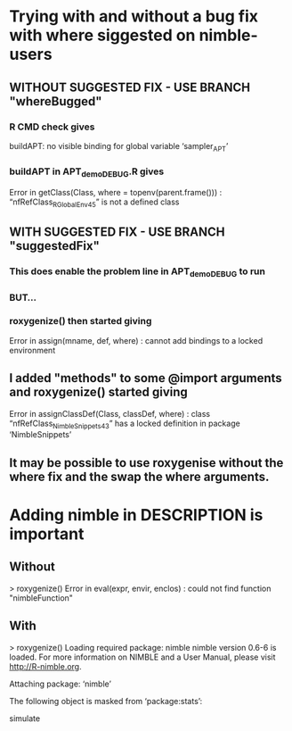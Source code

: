 * Trying with and without a bug fix with where siggested on nimble-users
** WITHOUT SUGGESTED FIX  -  USE BRANCH "whereBugged"
*** R CMD check gives
    buildAPT: no visible binding for global variable ‘sampler_APT’
*** buildAPT in APT_demo_DEBUG.R gives
    Error in getClass(Class, where = topenv(parent.frame())) : 
  “nfRefClass_R_GlobalEnv45” is not a defined class
** WITH SUGGESTED FIX  -  USE BRANCH "suggestedFix"
*** This does enable the problem line in APT_demo_DEBUG to run
*** BUT...
*** roxygenize() then started giving 
    Error in assign(mname, def, where) : 
      cannot add bindings to a locked environment
** I added "methods" to some @import arguments and roxygenize() started giving 
    Error in assignClassDef(Class, classDef, where) : 
      class “nfRefClass_NimbleSnippets43” has a locked definition in package ‘NimbleSnippets’
** It may be possible to use roxygenise without the where fix and the swap the where arguments.
* Adding nimble in DESCRIPTION is important
** Without
> roxygenize()
Error in eval(expr, envir, enclos) : 
  could not find function "nimbleFunction"
** With
> roxygenize()
Loading required package: nimble
nimble version 0.6-6 is loaded.
For more information on NIMBLE and a User Manual,
please visit http://R-nimble.org.

Attaching package: ‘nimble’

The following object is masked from ‘package:stats’:

    simulate
